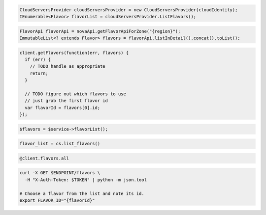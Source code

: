 .. code-block:: csharp

  CloudServersProvider cloudServersProvider = new CloudServersProvider(cloudIdentity);
  IEnumerable<Flavor> flavorList = cloudServersProvider.ListFlavors();

.. code-block:: java

  FlavorApi flavorApi = novaApi.getFlavorApiForZone("{region}");
  ImmutableList<? extends Flavor> flavors = flavorApi.listInDetail().concat().toList();

.. code-block:: javascript

  client.getFlavors(function(err, flavors) {
    if (err) {
      // TODO handle as appropriate
      return;
    }

    // TODO figure out which flavors to use
    // just grab the first flavor id
    var flavorId = flavors[0].id;
  });

.. code-block:: php

  $flavors = $service->flavorList();

.. code-block:: python

  flavor_list = cs.list_flavors()

.. code-block:: ruby

  @client.flavors.all

.. code-block:: sh

  curl -X GET $ENDPOINT/flavors \
    -H "X-Auth-Token: $TOKEN" | python -m json.tool

  # Choose a flavor from the list and note its id.
  export FLAVOR_ID="{flavorId}"
